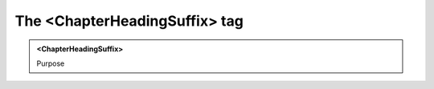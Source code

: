 ==============================
The <ChapterHeadingSuffix> tag
==============================
   
.. admonition:: <ChapterHeadingSuffix>
   
   Purpose


